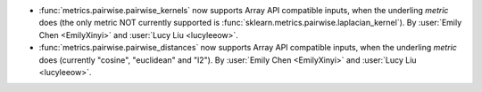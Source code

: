 - :func:`metrics.pairwise.pairwise_kernels` now supports Array API
  compatible inputs, when the underling `metric` does (the only metric NOT currently
  supported is :func:`sklearn.metrics.pairwise.laplacian_kernel`).
  By :user:`Emily Chen <EmilyXinyi>` and :user:`Lucy Liu <lucyleeow>`.

- :func:`metrics.pairwise.pairwise_distances` now supports Array API
  compatible inputs, when the underling `metric` does (currently
  "cosine", "euclidean" and "l2").
  By :user:`Emily Chen <EmilyXinyi>` and :user:`Lucy Liu <lucyleeow>`.
